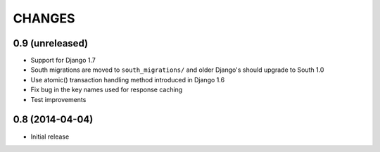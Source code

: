 CHANGES
=======

0.9 (unreleased)
------------------

- Support for Django 1.7

- South migrations are moved to ``south_migrations/`` and older Django's should
  upgrade to South 1.0

- Use atomic() transaction handling method introduced in Django 1.6

- Fix bug in the key names used for response caching

- Test improvements


0.8 (2014-04-04)
------------------

- Initial release
